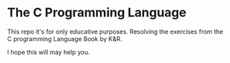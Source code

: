 
* The C Programming Language

This repo it's for only educative purposes.
Resolving the exercises from the C programming Language Book by K&R.

I hope this will may help you.

